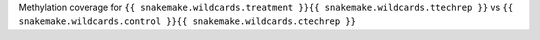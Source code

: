 Methylation coverage for  ``{{ snakemake.wildcards.treatment }}{{ snakemake.wildcards.ttechrep }}`` vs ``{{ snakemake.wildcards.control }}{{ snakemake.wildcards.ctechrep }}``
